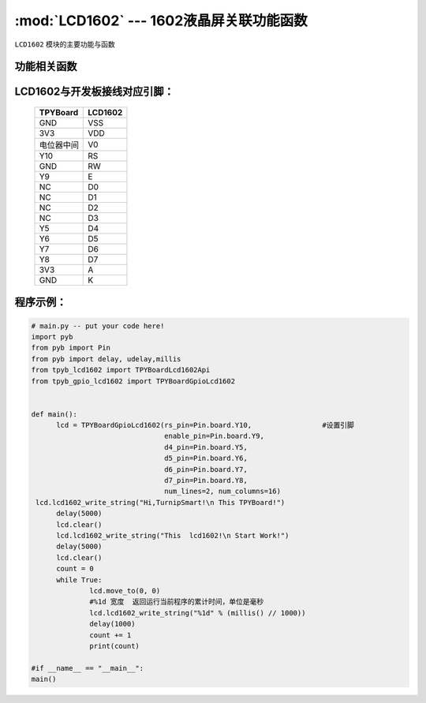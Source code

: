 :mod:`LCD1602` --- 1602液晶屏关联功能函数
=============================================

.. module:: LCD1602
   :synopsis: 1602液晶屏关联功能函数

``LCD1602`` 模块的主要功能与函数

功能相关函数
----------------------

.. function:: TPYBoardGpioLcd1602(rs_pin=Pin.board.Y10,
								  enable_pin=Pin.board.Y9,
								  d4_pin=Pin.board.Y5,
								  d5_pin=Pin.board.Y6,
								  d6_pin=Pin.board.Y7,
								  d7_pin=Pin.board.Y8,
								  num_lines=2, num_columns=16)

   设置1602引脚与行列最大值

.. function:: clear()

   清屏函数，清除屏幕上显示的所有字符

.. function:: move_to(x, y)

   设置写入地址，x为行位置，y为列位置

.. function:: lcd1602_write_string(self, string)

   显示函数，输入参数为字符串

LCD1602与开发板接线对应引脚：
--------------------------------

		+------------+---------+
		| TPYBoard   | LCD1602 |
		+============+=========+
		| GND        | VSS     |
		+------------+---------+
		| 3V3        | VDD     |
		+------------+---------+
		| 电位器中间 | V0      |
		+------------+---------+
		| Y10        | RS      |
		+------------+---------+
		| GND        | RW      |
		+------------+---------+
		| Y9         | E       |
		+------------+---------+
		| NC         | D0      |
		+------------+---------+
		| NC         | D1      |
		+------------+---------+
		| NC         | D2      |
		+------------+---------+
		| NC         | D3      |
		+------------+---------+
		| Y5         | D4      |
		+------------+---------+
		| Y6         | D5      |
		+------------+---------+
		| Y7         | D6      |
		+------------+---------+
		| Y8         | D7      |
		+------------+---------+
		| 3V3        | A       |
		+------------+---------+
		| GND        | K       |
		+------------+---------+

程序示例：
----------

.. code-block:: python

  # main.py -- put your code here!
  import pyb
  from pyb import Pin
  from pyb import delay, udelay,millis
  from tpyb_lcd1602 import TPYBoardLcd1602Api
  from tpyb_gpio_lcd1602 import TPYBoardGpioLcd1602


  def main():
        lcd = TPYBoardGpioLcd1602(rs_pin=Pin.board.Y10,			#设置引脚
                                  enable_pin=Pin.board.Y9,
                                  d4_pin=Pin.board.Y5,
                                  d5_pin=Pin.board.Y6,
                                  d6_pin=Pin.board.Y7,
                                  d7_pin=Pin.board.Y8,
                                  num_lines=2, num_columns=16)
   lcd.lcd1602_write_string("Hi,TurnipSmart!\n This TPYBoard!")
        delay(5000)
        lcd.clear()
        lcd.lcd1602_write_string("This  lcd1602!\n Start Work!")
        delay(5000)
        lcd.clear()
        count = 0
        while True:
                lcd.move_to(0, 0)
                #%1d 宽度  返回运行当前程序的累计时间，单位是毫秒
                lcd.lcd1602_write_string("%1d" % (millis() // 1000))
                delay(1000)
                count += 1
                print(count)

  #if __name__ == "__main__":
  main()